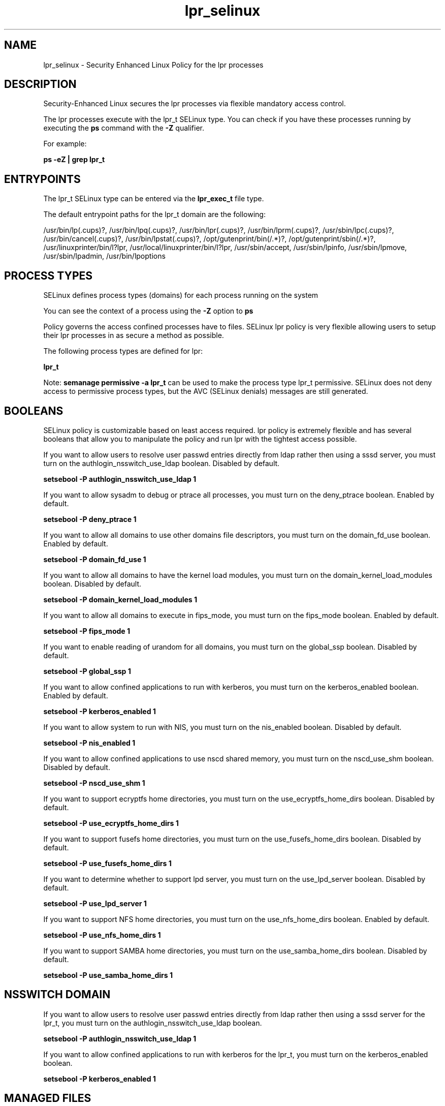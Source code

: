 .TH  "lpr_selinux"  "8"  "13-01-16" "lpr" "SELinux Policy documentation for lpr"
.SH "NAME"
lpr_selinux \- Security Enhanced Linux Policy for the lpr processes
.SH "DESCRIPTION"

Security-Enhanced Linux secures the lpr processes via flexible mandatory access control.

The lpr processes execute with the lpr_t SELinux type. You can check if you have these processes running by executing the \fBps\fP command with the \fB\-Z\fP qualifier.

For example:

.B ps -eZ | grep lpr_t


.SH "ENTRYPOINTS"

The lpr_t SELinux type can be entered via the \fBlpr_exec_t\fP file type.

The default entrypoint paths for the lpr_t domain are the following:

/usr/bin/lp(\.cups)?, /usr/bin/lpq(\.cups)?, /usr/bin/lpr(\.cups)?, /usr/bin/lprm(\.cups)?, /usr/sbin/lpc(\.cups)?, /usr/bin/cancel(\.cups)?, /usr/bin/lpstat(\.cups)?, /opt/gutenprint/bin(/.*)?, /opt/gutenprint/sbin(/.*)?, /usr/linuxprinter/bin/l?lpr, /usr/local/linuxprinter/bin/l?lpr, /usr/sbin/accept, /usr/sbin/lpinfo, /usr/sbin/lpmove, /usr/sbin/lpadmin, /usr/bin/lpoptions
.SH PROCESS TYPES
SELinux defines process types (domains) for each process running on the system
.PP
You can see the context of a process using the \fB\-Z\fP option to \fBps\bP
.PP
Policy governs the access confined processes have to files.
SELinux lpr policy is very flexible allowing users to setup their lpr processes in as secure a method as possible.
.PP
The following process types are defined for lpr:

.EX
.B lpr_t
.EE
.PP
Note:
.B semanage permissive -a lpr_t
can be used to make the process type lpr_t permissive. SELinux does not deny access to permissive process types, but the AVC (SELinux denials) messages are still generated.

.SH BOOLEANS
SELinux policy is customizable based on least access required.  lpr policy is extremely flexible and has several booleans that allow you to manipulate the policy and run lpr with the tightest access possible.


.PP
If you want to allow users to resolve user passwd entries directly from ldap rather then using a sssd server, you must turn on the authlogin_nsswitch_use_ldap boolean. Disabled by default.

.EX
.B setsebool -P authlogin_nsswitch_use_ldap 1

.EE

.PP
If you want to allow sysadm to debug or ptrace all processes, you must turn on the deny_ptrace boolean. Enabled by default.

.EX
.B setsebool -P deny_ptrace 1

.EE

.PP
If you want to allow all domains to use other domains file descriptors, you must turn on the domain_fd_use boolean. Enabled by default.

.EX
.B setsebool -P domain_fd_use 1

.EE

.PP
If you want to allow all domains to have the kernel load modules, you must turn on the domain_kernel_load_modules boolean. Disabled by default.

.EX
.B setsebool -P domain_kernel_load_modules 1

.EE

.PP
If you want to allow all domains to execute in fips_mode, you must turn on the fips_mode boolean. Enabled by default.

.EX
.B setsebool -P fips_mode 1

.EE

.PP
If you want to enable reading of urandom for all domains, you must turn on the global_ssp boolean. Disabled by default.

.EX
.B setsebool -P global_ssp 1

.EE

.PP
If you want to allow confined applications to run with kerberos, you must turn on the kerberos_enabled boolean. Enabled by default.

.EX
.B setsebool -P kerberos_enabled 1

.EE

.PP
If you want to allow system to run with NIS, you must turn on the nis_enabled boolean. Disabled by default.

.EX
.B setsebool -P nis_enabled 1

.EE

.PP
If you want to allow confined applications to use nscd shared memory, you must turn on the nscd_use_shm boolean. Disabled by default.

.EX
.B setsebool -P nscd_use_shm 1

.EE

.PP
If you want to support ecryptfs home directories, you must turn on the use_ecryptfs_home_dirs boolean. Disabled by default.

.EX
.B setsebool -P use_ecryptfs_home_dirs 1

.EE

.PP
If you want to support fusefs home directories, you must turn on the use_fusefs_home_dirs boolean. Disabled by default.

.EX
.B setsebool -P use_fusefs_home_dirs 1

.EE

.PP
If you want to determine whether to support lpd server, you must turn on the use_lpd_server boolean. Disabled by default.

.EX
.B setsebool -P use_lpd_server 1

.EE

.PP
If you want to support NFS home directories, you must turn on the use_nfs_home_dirs boolean. Enabled by default.

.EX
.B setsebool -P use_nfs_home_dirs 1

.EE

.PP
If you want to support SAMBA home directories, you must turn on the use_samba_home_dirs boolean. Disabled by default.

.EX
.B setsebool -P use_samba_home_dirs 1

.EE

.SH NSSWITCH DOMAIN

.PP
If you want to allow users to resolve user passwd entries directly from ldap rather then using a sssd server for the lpr_t, you must turn on the authlogin_nsswitch_use_ldap boolean.

.EX
.B setsebool -P authlogin_nsswitch_use_ldap 1
.EE

.PP
If you want to allow confined applications to run with kerberos for the lpr_t, you must turn on the kerberos_enabled boolean.

.EX
.B setsebool -P kerberos_enabled 1
.EE

.SH "MANAGED FILES"

The SELinux process type lpr_t can manage files labeled with the following file types.  The paths listed are the default paths for these file types.  Note the processes UID still need to have DAC permissions.

.br
.B lpr_tmp_t


.br
.B print_spool_t

	/var/spool/lpd(/.*)?
.br
	/var/spool/cups(/.*)?
.br
	/var/spool/cups-pdf(/.*)?
.br

.SH FILE CONTEXTS
SELinux requires files to have an extended attribute to define the file type.
.PP
You can see the context of a file using the \fB\-Z\fP option to \fBls\bP
.PP
Policy governs the access confined processes have to these files.
SELinux lpr policy is very flexible allowing users to setup their lpr processes in as secure a method as possible.
.PP

.PP
.B STANDARD FILE CONTEXT

SELinux defines the file context types for the lpr, if you wanted to
store files with these types in a diffent paths, you need to execute the semanage command to sepecify alternate labeling and then use restorecon to put the labels on disk.

.B semanage fcontext -a -t lpr_exec_t '/srv/lpr/content(/.*)?'
.br
.B restorecon -R -v /srv/mylpr_content

Note: SELinux often uses regular expressions to specify labels that match multiple files.

.I The following file types are defined for lpr:


.EX
.PP
.B lpr_exec_t
.EE

- Set files with the lpr_exec_t type, if you want to transition an executable to the lpr_t domain.

.br
.TP 5
Paths:
/usr/bin/lp(\.cups)?, /usr/bin/lpq(\.cups)?, /usr/bin/lpr(\.cups)?, /usr/bin/lprm(\.cups)?, /usr/sbin/lpc(\.cups)?, /usr/bin/cancel(\.cups)?, /usr/bin/lpstat(\.cups)?, /opt/gutenprint/bin(/.*)?, /opt/gutenprint/sbin(/.*)?, /usr/linuxprinter/bin/l?lpr, /usr/local/linuxprinter/bin/l?lpr, /usr/sbin/accept, /usr/sbin/lpinfo, /usr/sbin/lpmove, /usr/sbin/lpadmin, /usr/bin/lpoptions

.EX
.PP
.B lpr_tmp_t
.EE

- Set files with the lpr_tmp_t type, if you want to store lpr temporary files in the /tmp directories.


.PP
Note: File context can be temporarily modified with the chcon command.  If you want to permanently change the file context you need to use the
.B semanage fcontext
command.  This will modify the SELinux labeling database.  You will need to use
.B restorecon
to apply the labels.

.SH "COMMANDS"
.B semanage fcontext
can also be used to manipulate default file context mappings.
.PP
.B semanage permissive
can also be used to manipulate whether or not a process type is permissive.
.PP
.B semanage module
can also be used to enable/disable/install/remove policy modules.

.B semanage boolean
can also be used to manipulate the booleans

.PP
.B system-config-selinux
is a GUI tool available to customize SELinux policy settings.

.SH AUTHOR
This manual page was auto-generated using
.B "sepolicy manpage"
by Dan Walsh.

.SH "SEE ALSO"
selinux(8), lpr(8), semanage(8), restorecon(8), chcon(1), sepolicy(8)
, setsebool(8)